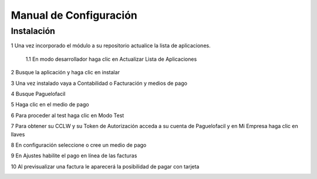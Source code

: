 Manual de Configuración
=============================

Instalación
''''''''''''''''''''''''''''''''''''''''''''''''''''''
1 Una vez incorporado el módulo a su repositorio actualice la lista de aplicaciones.

    1.1 En modo desarrollador haga clic en Actualizar Lista de Aplicaciones

.. image:: Image01.png

2 Busque la aplicación y haga clic en instalar

.. image:: Image02.png

3 Una vez instalado vaya a Contabilidad o Facturación y medios de pago

.. image:: Image03.png

4 Busque Paguelofacil

.. image:: Image04.png

5 Haga clic en el medio de pago

6 Para proceder al test haga clic en Modo Test

.. image:: Image05.png

7 Para obtener su CCLW y su Token de Autorización acceda a su cuenta de Paguelofacil y en Mi Empresa haga clic en llaves

.. image:: Image06.png

8 En configuración seleccione o cree un medio de pago

.. image:: Image07.png

9 En Ajustes habilite el pago en línea de las facturas

.. image:: Image08.png

10 Al previsualizar una factura le aparecerá la posibilidad de pagar con tarjeta

.. image:: Image09.png